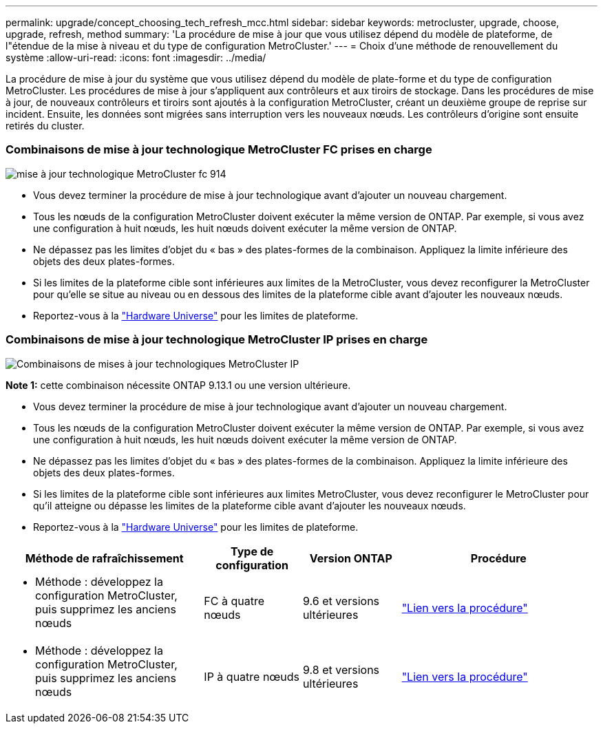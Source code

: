 ---
permalink: upgrade/concept_choosing_tech_refresh_mcc.html 
sidebar: sidebar 
keywords: metrocluster, upgrade, choose, upgrade, refresh, method 
summary: 'La procédure de mise à jour que vous utilisez dépend du modèle de plateforme, de l"étendue de la mise à niveau et du type de configuration MetroCluster.' 
---
= Choix d'une méthode de renouvellement du système
:allow-uri-read: 
:icons: font
:imagesdir: ../media/


[role="lead"]
La procédure de mise à jour du système que vous utilisez dépend du modèle de plate-forme et du type de configuration MetroCluster. Les procédures de mise à jour s'appliquent aux contrôleurs et aux tiroirs de stockage. Dans les procédures de mise à jour, de nouveaux contrôleurs et tiroirs sont ajoutés à la configuration MetroCluster, créant un deuxième groupe de reprise sur incident. Ensuite, les données sont migrées sans interruption vers les nouveaux nœuds. Les contrôleurs d'origine sont ensuite retirés du cluster.



=== Combinaisons de mise à jour technologique MetroCluster FC prises en charge

image::../media/metrocluster_fc_tech_refresh_914.png[mise à jour technologique MetroCluster fc 914]

* Vous devez terminer la procédure de mise à jour technologique avant d'ajouter un nouveau chargement.
* Tous les nœuds de la configuration MetroCluster doivent exécuter la même version de ONTAP. Par exemple, si vous avez une configuration à huit nœuds, les huit nœuds doivent exécuter la même version de ONTAP.
* Ne dépassez pas les limites d'objet du « bas » des plates-formes de la combinaison. Appliquez la limite inférieure des objets des deux plates-formes.
* Si les limites de la plateforme cible sont inférieures aux limites de la MetroCluster, vous devez reconfigurer la MetroCluster pour qu'elle se situe au niveau ou en dessous des limites de la plateforme cible avant d'ajouter les nouveaux nœuds.
* Reportez-vous à la link:https://hwu.netapp.com["Hardware Universe"^] pour les limites de plateforme.




=== Combinaisons de mise à jour technologique MetroCluster IP prises en charge

image::../media/metrocluster_techref_ip_914.png[Combinaisons de mises à jour technologiques MetroCluster IP]

*Note 1:* cette combinaison nécessite ONTAP 9.13.1 ou une version ultérieure.

* Vous devez terminer la procédure de mise à jour technologique avant d'ajouter un nouveau chargement.
* Tous les nœuds de la configuration MetroCluster doivent exécuter la même version de ONTAP. Par exemple, si vous avez une configuration à huit nœuds, les huit nœuds doivent exécuter la même version de ONTAP.
* Ne dépassez pas les limites d'objet du « bas » des plates-formes de la combinaison. Appliquez la limite inférieure des objets des deux plates-formes.
* Si les limites de la plateforme cible sont inférieures aux limites MetroCluster, vous devez reconfigurer le MetroCluster pour qu'il atteigne ou dépasse les limites de la plateforme cible avant d'ajouter les nouveaux nœuds.
* Reportez-vous à la link:https://hwu.netapp.com["Hardware Universe"^] pour les limites de plateforme.


[cols="2,1,1,2"]
|===
| Méthode de rafraîchissement | Type de configuration | Version ONTAP | Procédure 


 a| 
* Méthode : développez la configuration MetroCluster, puis supprimez les anciens nœuds

 a| 
FC à quatre nœuds
 a| 
9.6 et versions ultérieures
 a| 
link:task_refresh_4n_mcc_fc.html["Lien vers la procédure"]



 a| 
* Méthode : développez la configuration MetroCluster, puis supprimez les anciens nœuds

 a| 
IP à quatre nœuds
 a| 
9.8 et versions ultérieures
 a| 
link:task_refresh_4n_mcc_ip.html["Lien vers la procédure"]

|===